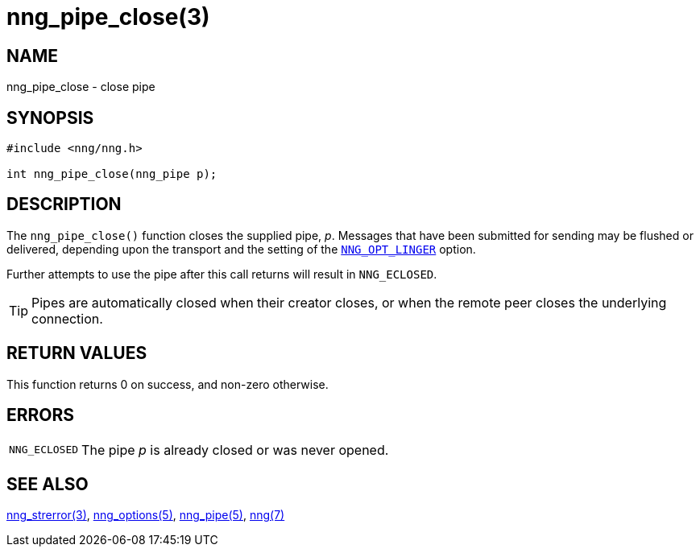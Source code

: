 = nng_pipe_close(3)
//
// Copyright 2018 Staysail Systems, Inc. <info@staysail.tech>
// Copyright 2018 Capitar IT Group BV <info@capitar.com>
//
// This document is supplied under the terms of the MIT License, a
// copy of which should be located in the distribution where this
// file was obtained (LICENSE.txt).  A copy of the license may also be
// found online at https://opensource.org/licenses/MIT.
//

== NAME

nng_pipe_close - close pipe

== SYNOPSIS

[source, c]
----
#include <nng/nng.h>

int nng_pipe_close(nng_pipe p);
----

== DESCRIPTION

The `nng_pipe_close()` function closes the supplied pipe, _p_.
Messages that have been submitted for sending may be flushed or delivered,
depending upon the transport and the setting of the
`<<nng_options.5#NNG_OPT_LINGER,NNG_OPT_LINGER>>` option.

Further attempts to use the pipe after this call returns will result
in `NNG_ECLOSED`.

TIP: Pipes are automatically closed when their creator closes, or when the
remote peer closes the underlying connection.

== RETURN VALUES

This function returns 0 on success, and non-zero otherwise.

== ERRORS

[horizontal]
`NNG_ECLOSED`:: The pipe _p_ is already closed or was never opened.

== SEE ALSO

[.text-left]
<<nng_strerror.3#,nng_strerror(3)>>,
<<nng_options.5#,nng_options(5)>>,
<<nng_pipe.5#,nng_pipe(5)>>,
<<nng.7#,nng(7)>>
